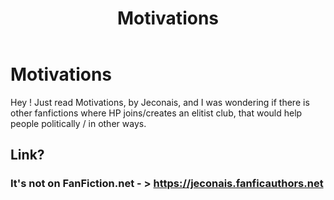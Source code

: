 #+TITLE: Motivations

* Motivations
:PROPERTIES:
:Author: calypso78
:Score: 4
:DateUnix: 1537456919.0
:DateShort: 2018-Sep-20
:FlairText: Fic Search
:END:
Hey ! Just read Motivations, by Jeconais, and I was wondering if there is other fanfictions where HP joins/creates an elitist club, that would help people politically / in other ways.


** Link?
:PROPERTIES:
:Author: CevCon
:Score: 1
:DateUnix: 1537476787.0
:DateShort: 2018-Sep-21
:END:

*** It's not on FanFiction.net - > [[https://jeconais.fanficauthors.net]]
:PROPERTIES:
:Author: calypso78
:Score: 2
:DateUnix: 1537477344.0
:DateShort: 2018-Sep-21
:END:
